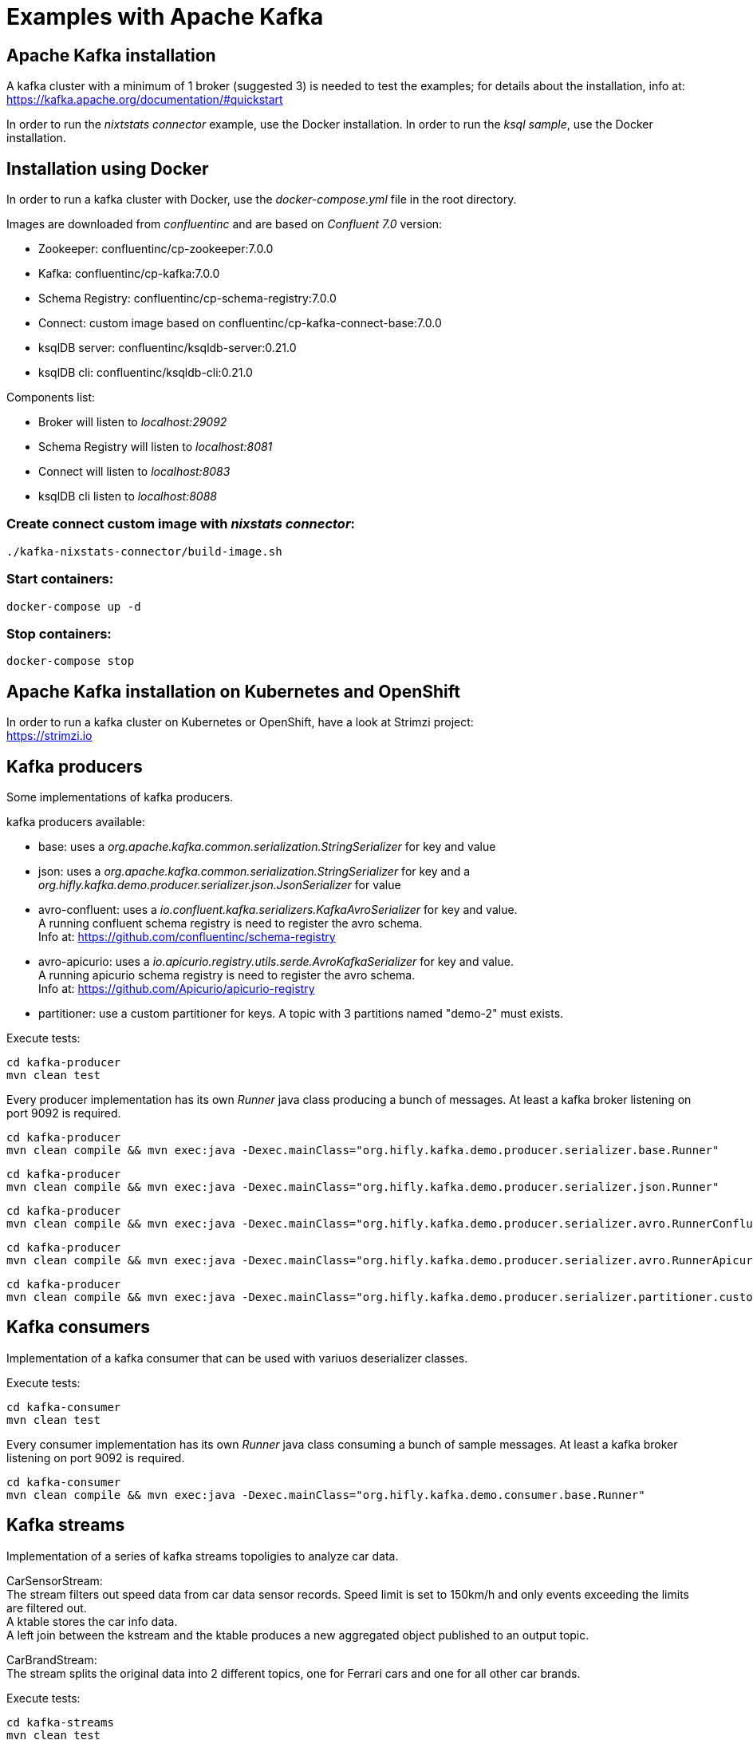 = Examples with Apache Kafka

== Apache Kafka installation

A kafka cluster with a minimum of 1 broker (suggested 3) is needed to test the examples; for details about the installation, info at: +
https://kafka.apache.org/documentation/#quickstart

In order to run the _nixtstats connector_ example, use the Docker installation.
In order to run the _ksql sample_, use the Docker installation.

== Installation using Docker

In order to run a kafka cluster with Docker, use the _docker-compose.yml_ file in the root directory.

Images are downloaded from _confluentinc_ and are based on _Confluent 7.0_ version:

* Zookeeper: confluentinc/cp-zookeeper:7.0.0
* Kafka: confluentinc/cp-kafka:7.0.0
* Schema Registry: confluentinc/cp-schema-registry:7.0.0
* Connect: custom image based on confluentinc/cp-kafka-connect-base:7.0.0
* ksqlDB server: confluentinc/ksqldb-server:0.21.0
* ksqlDB cli: confluentinc/ksqldb-cli:0.21.0

Components list:

* Broker will listen to _localhost:29092_
* Schema Registry will listen to _localhost:8081_
* Connect will listen to _localhost:8083_
* ksqlDB cli listen to _localhost:8088_

=== Create connect custom image with _nixstats connector_:

[source,bash]
----
./kafka-nixstats-connector/build-image.sh

----

=== Start containers:

[source,bash]
----
docker-compose up -d

----

=== Stop containers:

[source,bash]
----
docker-compose stop

----

== Apache Kafka installation on Kubernetes and OpenShift

In order to run a kafka cluster on Kubernetes or OpenShift, have a look at Strimzi project: +
https://strimzi.io

== Kafka producers

Some implementations of kafka producers.

kafka producers available:

* base: uses a _org.apache.kafka.common.serialization.StringSerializer_ for key and value
* json: uses a _org.apache.kafka.common.serialization.StringSerializer_ for key and a _org.hifly.kafka.demo.producer.serializer.json.JsonSerializer_ for value
* avro-confluent: uses a _io.confluent.kafka.serializers.KafkaAvroSerializer_ for key and value. +
A running confluent schema registry is need to register the avro schema. +
Info at: https://github.com/confluentinc/schema-registry
* avro-apicurio: uses a _io.apicurio.registry.utils.serde.AvroKafkaSerializer_ for key and value. +
A running apicurio schema registry is need to register the avro schema. +
Info at: https://github.com/Apicurio/apicurio-registry
* partitioner: use a custom partitioner for keys.
A topic with 3 partitions named "demo-2" must exists.

Execute tests:

[source,bash]
----
cd kafka-producer
mvn clean test
----

Every producer implementation has its own _Runner_ java class producing a bunch of messages.
At least a kafka broker listening on port 9092 is required.

[source,bash]
----
cd kafka-producer
mvn clean compile && mvn exec:java -Dexec.mainClass="org.hifly.kafka.demo.producer.serializer.base.Runner"
----

[source,bash]
----
cd kafka-producer
mvn clean compile && mvn exec:java -Dexec.mainClass="org.hifly.kafka.demo.producer.serializer.json.Runner"
----

[source,bash]
----
cd kafka-producer
mvn clean compile && mvn exec:java -Dexec.mainClass="org.hifly.kafka.demo.producer.serializer.avro.RunnerConfluent"
----

[source,bash]
----
cd kafka-producer
mvn clean compile && mvn exec:java -Dexec.mainClass="org.hifly.kafka.demo.producer.serializer.avro.RunnerApicurio"
----

[source,bash]
----
cd kafka-producer
mvn clean compile && mvn exec:java -Dexec.mainClass="org.hifly.kafka.demo.producer.serializer.partitioner.custom.Runner"
----

== Kafka consumers

Implementation of a kafka consumer that can be used with variuos deserializer classes.

Execute tests:

[source,bash]
----
cd kafka-consumer
mvn clean test
----

Every consumer implementation has its own _Runner_ java class consuming a bunch of sample messages.
At least a kafka broker listening on port 9092 is required.

[source,bash]
----
cd kafka-consumer
mvn clean compile && mvn exec:java -Dexec.mainClass="org.hifly.kafka.demo.consumer.base.Runner"
----

== Kafka streams

Implementation of a series of kafka streams topoligies to analyze car data. 

CarSensorStream: +
The stream filters out speed data from car data sensor records. Speed limit is set to 150km/h and only events exceeding the limits are filtered out. +
A ktable stores the car info data. +
A left join between the kstream and the ktable produces a new aggregated object published to an output topic.

CarBrandStream: +
The stream splits the original data into 2 different topics, one for Ferrari cars and one for all other car brands.

Execute tests:

[source,bash]
----
cd kafka-streams
mvn clean test
----

== Kafka streams processor

Implementation of a Processor used in a Topology.

JSONArrayRemoveProcessor: +
Remove a specific json field from the record and forward it to the next topology node.

Execute tests:

[source,bash]
----
cd kafka-streams-processor
mvn clean test
----

Run application:

[source,bash]
----
cd kafka-streams-processor
mvn clean compile && mvn exec:java -Dexec.mainClass="org.hifly.kafka.demo.streams.processor.JSONArrayRemoveProcessorApplication"
----

== Kafka Orders Transactional

Example of a cart application implementing end-to-end exactly-once semantic between consumer and producer. +
The ItemsProducer class sends 2 items in a single transaction. +
The ItemsConsumer class receives the items and creates an order containing the items. +
The consumer offset is committed only if the order can be created and sent.

Execute tests:

[source,bash]
----
cd kafka-orders-tx
mvn clean test
----

At least a kafka broker listening on port 9092 is required.

Execute the ItemsProducer class: 

[source,bash]
----
cd kafka-orders-tx
mvn clean compile && mvn exec:java -Dexec.mainClass="ItemsProducer"
----

Execute the ItemsConsumer class: 

[source,bash]
----
cd kafka-orders-tx
mvn clean compile && mvn exec:java -Dexec.mainClass="ItemsConsumer"
----

== Kafka Spring Boot

Sample of a kafka producer and consumer implemented with Spring Boot 2.x.
They can also run on Docker and OpenShift.

At least a kafka broker listening on port 9092 is required.

Kafka Consumer implements a DLQ for records not processable (after 3 attemps).

Run on your local machine: 

[source,bash]
----
#start a producer on port 8010
cd kafka-springboot-producer
mvn spring-boot:run

#start a consumer on port 8090
cd kafka-springboot-consumer
mvn spring-boot:run

#Send orders (on topic demoTopic)
curl --data '{"id":5, "name": "PS5"}' -H "Content-Type:application/json" http://localhost:8010/api/order

#Send ERROR orders and test DLQ (on topic demoTopic)
curl --data '{"id":5, "name": "ERROR-PS5"}' -H "Content-Type:application/json" http://localhost:8010/api/order
----

== Kafka Quarkus

Sample of a kafka producer and consumer implemented with Quarkus.
Every 1s a new message is sent to demo topic.

At least a kafka broker listening on port 9092 is required.

Run on your local machine: 

[source,bash]
----
cd kafka-quarkus
./mvnw clean compile quarkus:dev (debug port 5005)
----

Run on Openshift machine: 

[source,bash]
----
cd kafka-quarkus
./mvnw clean package -Dquarkus.container-image.build=true -Dquarkus.kubernetes.deploy=true
----

== Kafka microprofile2

Sample of a kafka producer and consumer running on a open liberty MicroProfile v2 runtime.
They can also run on Docker and OpenShift.

Run on docker: 

[source,bash]
----
#Start a zookeeper container
docker run -d --name zookeeper -p 2181:2181 -p 2888:2888 -p 3888:3888 debezium/zookeeper

#Start a kafka container
docker run -d --name my-cluster-kafka-bootstrap -p 9092:9092 --link zookeeper:zookeeper debezium/kafka

#Start a kafka producer container
cd kafka-microprofile2-producer
docker build -t kafka-producer:latest .
docker run -d --name kafka-producer -p 9080:9080 -e KAFKABROKERLIST=my-cluster-kafka-bootstrap:9092 --link my-cluster-kafka-bootstrap:my-cluster-kafka-bootstrap kafka-producer:latest

#Start a kafka consumer container
cd kafka-microprofile2-consumer
docker build -t kafka-consumer:latest .
docker run -d --name kafka-consumer -p 9090:9080 -e KAFKABROKERLIST=my-cluster-kafka-bootstrap:9092 --link my-cluster-kafka-bootstrap:my-cluster-kafka-bootstrap kafka-consumer:latest

#Receive orders
curl -v -X POST http://localhost:9090/kafka-microprofile2-consumer-0.0.1-SNAPSHOT/order

#Send orders (500)
curl -v -X POST http://localhost:9080/kafka-microprofile2-producer-0.0.1-SNAPSHOT/order
----

== Kafka nixstats Connector

Implementation of a sample Source Connector; it executes _nix commands_ (e.g. _ls -ltr, netstat_) and sends its output to a kafka topic.
This connector relies on Confluent Schema Registry to convert the values using Avro: _CONNECT_VALUE_CONVERTER: io.confluent.connect.avro.AvroConverter_.

Connector config is in _kafka-nixstats-connector/config/source.quickstart.json_ file.

Parameters for source connector:
- command –&gt; nix command to execute (e.g. ls -ltr)
- topic –&gt; output topic
- poll.ms –&gt; poll interval in milliseconds between every executions 

=== Create the connector package:

[source,bash]
----
cd kafka-nixtstats-connector
mvn clean package
----

=== Create a connect custom Docker image with the connector installed:

This will create an image based on _confluentinc/cp-kafka-connect-base:6.0.2_ using a custom _Dockerfile_.
It will use the Confluent utility _confluent-hub install_ to install the plugin in connect.

[source,bash]
----
/kafka-nixstats-connector/./build-image.sh
----

=== Run the Docker container:

[source,bash]
----
docker-compose up -d
----

=== Deploy the connector:

[source,bash]
----
curl -X POST -H Accept:application/json -H Content-Type:application/json http://localhost:8083/connectors/ -d @kafka-nixstats-connector/config/source.quickstart.json
----

== ksqlDB Sample App

Implementation of a sample App (kafka producer and consumer) sending and receiving orders; ksqlDB acts as an orchestrator to coordinate a sample Saga.

=== Compile:

[source,bash]
----
cd ksqldb-sample
mvn schema-registry:download
mvn generate-sources
mvn clean compile
----

=== Launch on local environment:

Launch Docker Compose:

[source,bash]
----
docker-compose up
----

Connect to ksqlDB and set auto.offset.reset:

[source,bash]
----
ksql http://ksqldb-server:8088
SET 'auto.offset.reset' = 'earliest';
----

Create DDL on ksqlDB:

[source,bash]
----
/ksqldb-sample/ksql/./ksql-statements.sh
----

Create fat jar of Sample application (1 Saga):

[source,bash]
----
cd ksqldb-sample
mvn clean compile assembly:single
----

Execute fat jar of Sample application (1 Saga):

[source,bash]
----
cd ksqldb-sample
java -jar target/ksqldb-sample-0.0.1-SNAPSHOT-jar-with-dependencies.jar
----

=== Saga Verification:

Insert entries on ksqlDB:

[source,bash]
----
ksql http://ksqldb-server:8088
----

[source,sql]
----
insert into accounts values('AAA', 'Jimmy Best');
insert into orders values('AAA', 150, 'Item0', 'A123', 'Jimmy Best', 'Transfer funds', '2020-04-22 03:19:51');
insert into orders values('AAA', -110, 'Item1', 'A123', 'amazon.it', 'Purchase', '2020-04-22 03:19:55');
insert into orders values('AAA', -100, 'Item2', 'A123', 'ebike.com', 'Purchase', '2020-04-22 03:19:58');

select * from orders_tx where account_id='AAA' and order_id='A123';
----

[source,java]
----
Order Action:{"TX_ID": "TX_AAA_A123", "TX_ACTION": 0, "ACCOUNT": "AAA", "ITEMS": ["Item0"], "ORDER": "A123"}
Order Action:{"TX_ID": "TX_AAA_A123", "TX_ACTION": 0, "ACCOUNT": "AAA", "ITEMS": ["Item0", "Item1"], "ORDER": "A123"}
Order Action:{"TX_ID": "TX_AAA_A123", "TX_ACTION": -1, "ACCOUNT": "AAA", "ITEMS": ["Item0", "Item1", "Item2"], "ORDER": "A123"}
 --> compensate:{"TX_ID": "TX_AAA_A123", "TX_ACTION": -1, "ACCOUNT": "AAA", "ITEMS": ["Item0", "Item1", "Item2", "ORDER": "A123"}
----